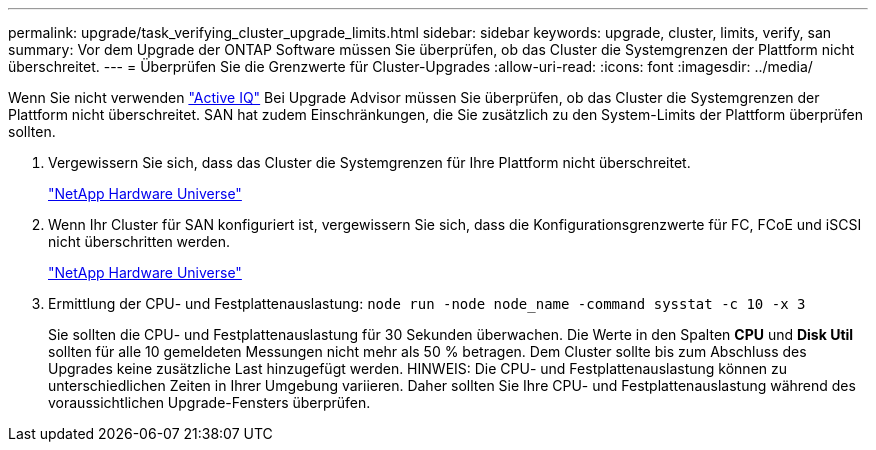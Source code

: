 ---
permalink: upgrade/task_verifying_cluster_upgrade_limits.html 
sidebar: sidebar 
keywords: upgrade, cluster, limits, verify, san 
summary: Vor dem Upgrade der ONTAP Software müssen Sie überprüfen, ob das Cluster die Systemgrenzen der Plattform nicht überschreitet. 
---
= Überprüfen Sie die Grenzwerte für Cluster-Upgrades
:allow-uri-read: 
:icons: font
:imagesdir: ../media/


[role="lead"]
Wenn Sie nicht verwenden link:https://aiq.netapp.com/["Active IQ"^] Bei Upgrade Advisor müssen Sie überprüfen, ob das Cluster die Systemgrenzen der Plattform nicht überschreitet. SAN hat zudem Einschränkungen, die Sie zusätzlich zu den System-Limits der Plattform überprüfen sollten.

. Vergewissern Sie sich, dass das Cluster die Systemgrenzen für Ihre Plattform nicht überschreitet.
+
https://hwu.netapp.com["NetApp Hardware Universe"^]

. Wenn Ihr Cluster für SAN konfiguriert ist, vergewissern Sie sich, dass die Konfigurationsgrenzwerte für FC, FCoE und iSCSI nicht überschritten werden.
+
https://hwu.netapp.com["NetApp Hardware Universe"^]

. Ermittlung der CPU- und Festplattenauslastung: `node run -node node_name -command sysstat -c 10 -x 3`
+
Sie sollten die CPU- und Festplattenauslastung für 30 Sekunden überwachen. Die Werte in den Spalten *CPU* und *Disk Util* sollten für alle 10 gemeldeten Messungen nicht mehr als 50 % betragen. Dem Cluster sollte bis zum Abschluss des Upgrades keine zusätzliche Last hinzugefügt werden. HINWEIS: Die CPU- und Festplattenauslastung können zu unterschiedlichen Zeiten in Ihrer Umgebung variieren. Daher sollten Sie Ihre CPU- und Festplattenauslastung während des voraussichtlichen Upgrade-Fensters überprüfen.


